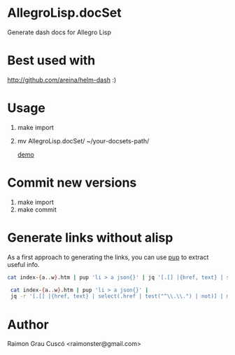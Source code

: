 * AllegroLisp.docSet
  Generate dash docs for Allegro Lisp
* Best used with
  http://github.com/areina/helm-dash  :)
* Usage
  1) make import
  2) mv AllegroLisp.docSet/ ~/your-docsets-path/

    [[file:out.gif][demo]]
* Commit new versions
  1) make import
  2) make commit

* Generate links without alisp
  As a first approach to generating the links, you can use [[https://github.com/ericchiang/pup][pup]] to
  extract useful info.

  #+BEGIN_SRC bash
    cat index-{a..w}.htm | pup 'li > a json{}' | jq '[.[] |{href, text} | select(.href | test("\\.\\.") |not  )]'

     cat index-{a..w}.htm | pup 'li > a json{}' |
     jq -r '[.[] |{href, text} | select(.href | test("^\\.\\.") | not)] | map(["insert" , .href , .text]|join(" ")) | join("\n")'
  #+END_SRC


* Author
  Raimon Grau Cuscó <raimonster@gmail.com>
